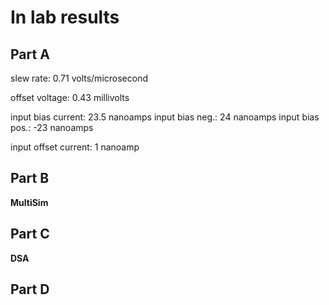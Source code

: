 

* In lab results

** Part A

slew rate: 0.71 volts/microsecond

offset voltage: 0.43 millivolts

input bias current: 23.5 nanoamps
input bias neg.: 24 nanoamps
input bias pos.: -23 nanoamps

input offset current: 1 nanoamp

** Part B

*MultiSim*

** Part C

*DSA*

** Part D

